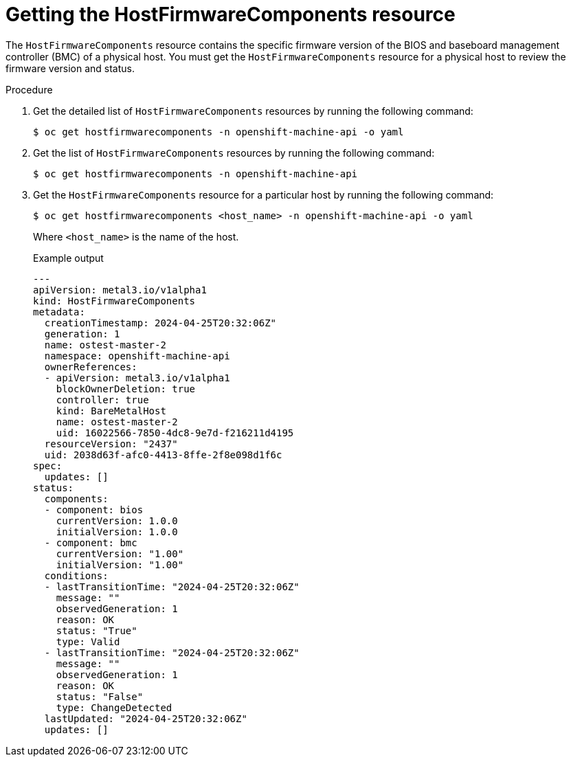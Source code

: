 // This is included in the following assemblies:
//
// * installing/installing_bare_metal/bare-metal-postinstallation-configuration.adoc

:_mod-docs-content-type: PROCEDURE
[id="bmo-getting-the-hostfirmwarecomponents-resource_{context}"]
= Getting the HostFirmwareComponents resource

The `HostFirmwareComponents` resource contains the specific firmware version of the BIOS and baseboard management controller (BMC) of a physical host. You must get the `HostFirmwareComponents` resource for a physical host to review the firmware version and status.

.Procedure

. Get the detailed list of `HostFirmwareComponents` resources by running the following command:
+
[source,terminal]
----
$ oc get hostfirmwarecomponents -n openshift-machine-api -o yaml
----

. Get the list of `HostFirmwareComponents` resources by running the following command:
+
[source,terminal]
----
$ oc get hostfirmwarecomponents -n openshift-machine-api
----

. Get the `HostFirmwareComponents` resource for a particular host by running the following command:
+
[source,terminal]
----
$ oc get hostfirmwarecomponents <host_name> -n openshift-machine-api -o yaml
----
+
Where `<host_name>` is the name of the host.
+
.Example output
[source,yaml]
----
---
apiVersion: metal3.io/v1alpha1
kind: HostFirmwareComponents
metadata:
  creationTimestamp: 2024-04-25T20:32:06Z"
  generation: 1
  name: ostest-master-2
  namespace: openshift-machine-api
  ownerReferences:
  - apiVersion: metal3.io/v1alpha1
    blockOwnerDeletion: true
    controller: true
    kind: BareMetalHost
    name: ostest-master-2
    uid: 16022566-7850-4dc8-9e7d-f216211d4195
  resourceVersion: "2437"
  uid: 2038d63f-afc0-4413-8ffe-2f8e098d1f6c
spec:
  updates: []
status:
  components:
  - component: bios
    currentVersion: 1.0.0
    initialVersion: 1.0.0
  - component: bmc
    currentVersion: "1.00"
    initialVersion: "1.00"
  conditions:
  - lastTransitionTime: "2024-04-25T20:32:06Z"
    message: ""
    observedGeneration: 1
    reason: OK
    status: "True"
    type: Valid
  - lastTransitionTime: "2024-04-25T20:32:06Z"
    message: ""
    observedGeneration: 1
    reason: OK
    status: "False"
    type: ChangeDetected
  lastUpdated: "2024-04-25T20:32:06Z"
  updates: []
----
